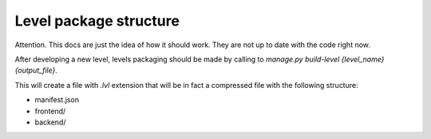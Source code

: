 =======================
Level package structure
=======================

Attention. This docs are just the idea of how it should work. They are not up 
to date with the code right now.

After developing a new level, levels packaging should be made by calling to 
`manage.py build-level {level_name} {output_file}`.

This will create a file with `.lvl` extension that will be in fact a compressed
file with the following structure:

- manifest.json
- frontend/
- backend/
